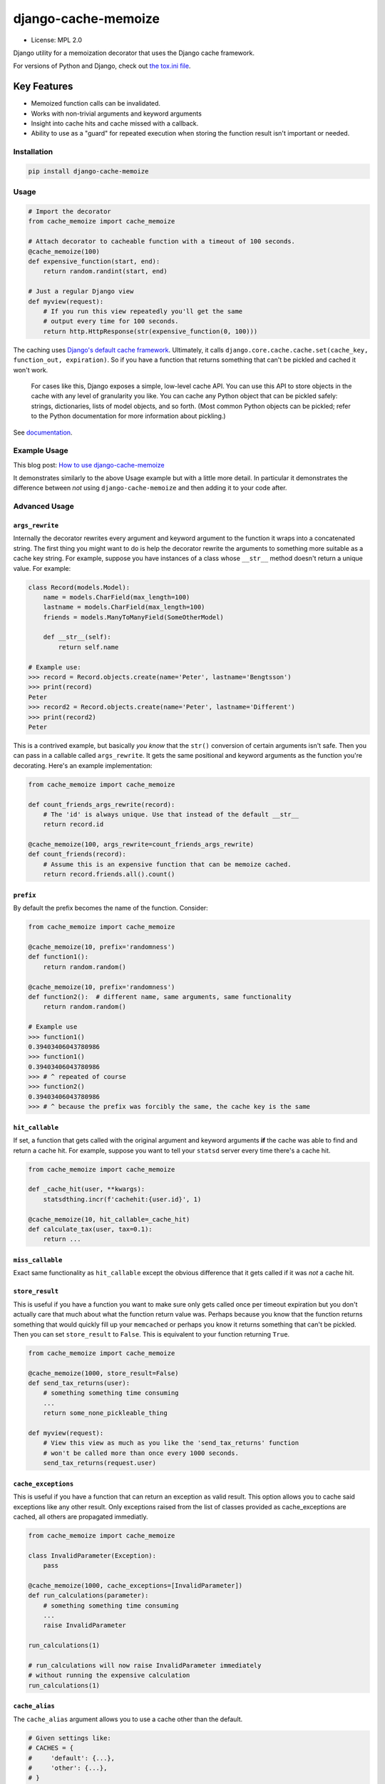 ====================
django-cache-memoize
====================

* License: MPL 2.0

.. image:: https://travis-ci.org/peterbe/django-cache-memoize.svg?branch=master
   :alt: Build Status
   :target: https://travis-ci.org/peterbe/django-cache-memoize

.. image:: https://readthedocs.org/projects/django-cache-memoize/badge/?version=latest
   :alt: Documentation Status
   :target: https://django-cache-memoize.readthedocs.io/en/latest/?badge=latest

.. image:: https://codecov.io/gh/peterbe/django-cache-memoize/branch/master/graph/badge.svg
   :alt: Code Coverage
   :target: https://codecov.io/gh/peterbe/django-cache-memoize

.. image:: https://img.shields.io/badge/code%20style-black-000000.svg
  :target: https://github.com/ambv/black

Django utility for a memoization decorator that uses the Django cache framework.

For versions of Python and Django, check out `the tox.ini file`_.

.. _`the tox.ini file`: https://github.com/peterbe/django-cache-memoize/blob/master/tox.ini

Key Features
------------

* Memoized function calls can be invalidated.

* Works with non-trivial arguments and keyword arguments

* Insight into cache hits and cache missed with a callback.

* Ability to use as a "guard" for repeated execution when storing the function
  result isn't important or needed.


Installation
============

.. code-block:: python

    pip install django-cache-memoize

Usage
=====

.. code-block:: python

    # Import the decorator
    from cache_memoize import cache_memoize

    # Attach decorator to cacheable function with a timeout of 100 seconds.
    @cache_memoize(100)
    def expensive_function(start, end):
        return random.randint(start, end)

    # Just a regular Django view
    def myview(request):
        # If you run this view repeatedly you'll get the same
        # output every time for 100 seconds.
        return http.HttpResponse(str(expensive_function(0, 100)))


The caching uses `Django's default cache framework`_. Ultimately, it calls
``django.core.cache.cache.set(cache_key, function_out, expiration)``.
So if you have a function that returns something that can't be pickled and
cached it won't work.

    For cases like this, Django exposes a simple, low-level cache API. You can
    use this API to store objects in the cache with any level of granularity
    you like. You can cache any Python object that can be pickled safely:
    strings, dictionaries, lists of model objects, and so forth. (Most
    common Python objects can be pickled; refer to the Python documentation
    for more information about pickling.)

See `documentation`_.


.. _`Django's default cache framework`: https://docs.djangoproject.com/en/1.11/topics/cache/
.. _`documentation`: https://docs.djangoproject.com/en/1.11/topics/cache/#the-low-level-cache-api


Example Usage
=============

This blog post: `How to use django-cache-memoize`_

It demonstrates similarly to the above Usage example but with a little more
detail. In particular it demonstrates the difference between *not* using
``django-cache-memoize`` and then adding it to your code after.

.. _`How to use django-cache-memoize`: https://www.peterbe.com/plog/how-to-use-django-cache-memoize

Advanced Usage
==============

``args_rewrite``
~~~~~~~~~~~~~~~~

Internally the decorator rewrites every argument and keyword argument to
the function it wraps into a concatenated string. The first thing you
might want to do is help the decorator rewrite the arguments to something
more suitable as a cache key string. For example, suppose you have instances
of a class whose ``__str__`` method doesn't return a unique value. For example:

.. code-block:: python

    class Record(models.Model):
        name = models.CharField(max_length=100)
        lastname = models.CharField(max_length=100)
        friends = models.ManyToManyField(SomeOtherModel)

        def __str__(self):
            return self.name

    # Example use:
    >>> record = Record.objects.create(name='Peter', lastname='Bengtsson')
    >>> print(record)
    Peter
    >>> record2 = Record.objects.create(name='Peter', lastname='Different')
    >>> print(record2)
    Peter

This is a contrived example, but basically *you know* that the ``str()``
conversion of certain arguments isn't safe. Then you can pass in a callable
called ``args_rewrite``. It gets the same positional and keyword arguments
as the function you're decorating. Here's an example implementation:

.. code-block:: python

    from cache_memoize import cache_memoize

    def count_friends_args_rewrite(record):
        # The 'id' is always unique. Use that instead of the default __str__
        return record.id

    @cache_memoize(100, args_rewrite=count_friends_args_rewrite)
    def count_friends(record):
        # Assume this is an expensive function that can be memoize cached.
        return record.friends.all().count()


``prefix``
~~~~~~~~~~

By default the prefix becomes the name of the function. Consider:

.. code-block:: python

    from cache_memoize import cache_memoize

    @cache_memoize(10, prefix='randomness')
    def function1():
        return random.random()

    @cache_memoize(10, prefix='randomness')
    def function2():  # different name, same arguments, same functionality
        return random.random()

    # Example use
    >>> function1()
    0.39403406043780986
    >>> function1()
    0.39403406043780986
    >>> # ^ repeated of course
    >>> function2()
    0.39403406043780986
    >>> # ^ because the prefix was forcibly the same, the cache key is the same


``hit_callable``
~~~~~~~~~~~~~~~~

If set, a function that gets called with the original argument and keyword
arguments **if** the cache was able to find and return a cache hit.
For example, suppose you want to tell your ``statsd`` server every time
there's a cache hit.

.. code-block:: python

    from cache_memoize import cache_memoize

    def _cache_hit(user, **kwargs):
        statsdthing.incr(f'cachehit:{user.id}', 1)

    @cache_memoize(10, hit_callable=_cache_hit)
    def calculate_tax(user, tax=0.1):
        return ...


``miss_callable``
~~~~~~~~~~~~~~~~~

Exact same functionality as ``hit_callable`` except the obvious difference
that it gets called if it was *not* a cache hit.

``store_result``
~~~~~~~~~~~~~~~~

This is useful if you have a function you want to make sure only gets called
once per timeout expiration but you don't actually care that much about
what the function return value was. Perhaps because you know that the
function returns something that would quickly fill up your ``memcached`` or
perhaps you know it returns something that can't be pickled. Then you
can set ``store_result`` to ``False``. This is equivalent to your function
returning ``True``.

.. code-block:: python

    from cache_memoize import cache_memoize

    @cache_memoize(1000, store_result=False)
    def send_tax_returns(user):
        # something something time consuming
        ...
        return some_none_pickleable_thing

    def myview(request):
        # View this view as much as you like the 'send_tax_returns' function
        # won't be called more than once every 1000 seconds.
        send_tax_returns(request.user)

``cache_exceptions``
~~~~~~~~~~~~~~~~~~~~

This is useful if you have a function that can return an exception as valid
result. This option allows you to cache said exceptions like any other result.
Only exceptions raised from the list of classes provided as cache_exceptions
are cached, all others are propagated immediatly.

.. code-block:: python

    from cache_memoize import cache_memoize

    class InvalidParameter(Exception):
        pass

    @cache_memoize(1000, cache_exceptions=[InvalidParameter])
    def run_calculations(parameter):
        # something something time consuming
        ...
        raise InvalidParameter

    run_calculations(1)

    # run_calculations will now raise InvalidParameter immediately
    # without running the expensive calculation
    run_calculations(1)

``cache_alias``
~~~~~~~~~~~~~~~

The ``cache_alias`` argument allows you to use a cache other than the default.

.. code-block:: python

    # Given settings like:
    # CACHES = {
    #     'default': {...},
    #     'other': {...},
    # }

    @cache_memoize(1000, cache_alias='other')
    def myfunc(start, end):
        return random.random()


Cache invalidation
~~~~~~~~~~~~~~~~~~

When you want to "undo" some caching done, you simply call the function
again with the same arguments except you add ``.invalidate`` to the function.

.. code-block:: python

    from cache_memoize import cache_memoize

    @cache_memoize(10)
    def expensive_function(start, end):
        return random.randint(start, end)

    >>> expensive_function(1, 100)
    65
    >>> expensive_function(1, 100)
    65
    >>> expensive_function(100, 200)
    121
    >>> exensive_function.invalidate(1, 100)
    >>> expensive_function(1, 100)
    89
    >>> expensive_function(100, 200)
    121

An "alias" of doing the same thing is to pass a keyword argument called
``_refresh=True``. Like this:

.. code-block:: python

    # Continuing from the code block above
    >>> expensive_function(100, 200)
    121
    >>> expensive_function(100, 200, _refresh=True)
    177
    >>> expensive_function(100, 200)
    177

There is no way to clear more than one cache key. In the above example,
you had to know the "original arguments" when you wanted to invalidate
the cache. There is no method "search" for all cache keys that match a
certain pattern.


Compatibility
=============

* Python 3.4, 3.5, 3.6, 3.7

* Django 1.11, 2.0, 2.1, 2.2, 3.0

Check out the `tox.ini`_ file for more up-to-date compatibility by
test coverage.

.. _`tox.ini`: https://github.com/peterbe/django-cache-memoize/blob/master/tox.ini

Prior Art
=========

History
~~~~~~~

`Mozilla Symbol Server`_ is written in Django. It's a web service that
sits between C++ debuggers and AWS S3. It shuffles symbol files in and out of
AWS S3. Symbol files are for C++ (and other compiled languages) what
sourcemaps are for JavaScript.

This service gets a LOT of traffic. The download traffic (proxying requests
for symbols in S3) gets about ~40 requests per second. Due to the nature
of the application most of these GETs result in a 404 Not Found but instead
of asking AWS S3 for every single file, these lookups are cached in a
highly configured `Redis`_ configuration. This Redis cache is also connected
to the part of the code that uploads new files.

New uploads are arriving as zip file bundles of files, from Mozilla's build
systems, at a rate of about 600MB every minute, each containing on average
about 100 files each. When a new upload comes in we need to quickly be able
find out if it exists in S3 and this gets cached since often the same files
are repeated in different uploads. But when a file does get uploaded into S3
we need to quickly and confidently invalidate any local caches. That way you
get to keep a really aggressive cache without any stale periods.

This is the use case ``django-cache-memoize`` was built for and tested in.
It was originally written for Python 3.6 in Django 1.11 but when
extracted, made compatible with Python 2.7 and as far back as Django 1.8.

``django-cache-memoize`` is also used in `SongSear.ch`_ to cache short
queries in the autocomplete search input. All autocomplete is done by
Elasticsearch, which is amazingly fast, but not as fast as ``memcached``.


.. _`Mozilla Symbol Server`: https://symbols.mozilla.org
.. _`Redis`: https://redis.io/
.. _`SongSear.ch`: https://songsear.ch


"Competition"
~~~~~~~~~~~~~

There is already `django-memoize`_ by `Thomas Vavrys`_.
It too is available as a memoization decorator you use in Django. And it
uses the default cache framework as a storage. It used ``inspect`` on the
decorated function to build a cache key.

In benchmarks running both ``django-memoize`` and ``django-cache-memoize``
I found ``django-cache-memoize`` to be **~4 times faster** on average.

Another key difference is that ``django-cache-memoize`` uses ``str()`` and
``django-memoize`` uses ``repr()`` which in certain cases of mutable objects
(e.g. class instances) as arguments the caching will not work. For example,
this does *not* work in ``django-memoize``:

.. code-block:: python

    from memoize import memoize

    @memoize(60)
    def count_user_groups(user):
        return user.groups.all().count()

    def myview(request):
        # this will never be memoized
        print(count_user_groups(request.user))

However, this works...

.. code-block:: python

    from cache_memoize import cache_memoize

    @cache_memoize(60)
    def count_user_groups(user):
        return user.groups.all().count()

    def myview(request):
        # this *will* work as expected
        print(count_user_groups(request.user))


.. _`django-memoize`: http://pythonhosted.org/django-memoize/
.. _`Thomas Vavrys`: https://github.com/tvavrys


Development
===========

The most basic thing is to clone the repo and run:

.. code-block:: shell

    pip install -e ".[dev]"
    tox


Code style is all black
~~~~~~~~~~~~~~~~~~~~~~~

All code has to be formatted with `Black <https://pypi.org/project/black/>`_
and the best tool for checking this is
`therapist <https://pypi.org/project/therapist/>`_ since it can help you run
all, help you fix things, and help you make sure linting is passing before
you git commit. This project also uses ``flake8`` to check other things
Black can't check.

To check linting with ``tox`` use:

.. code:: bash

    tox -e lint-py36

To install the ``therapist`` pre-commit hook simply run:

.. code:: bash

    therapist install

When you run ``therapist run`` it will only check the files you've touched.
To run it for all files use:

.. code:: bash

    therapist run --use-tracked-files

And to fix all/any issues run:

.. code:: bash

    therapist run --use-tracked-files --fix
